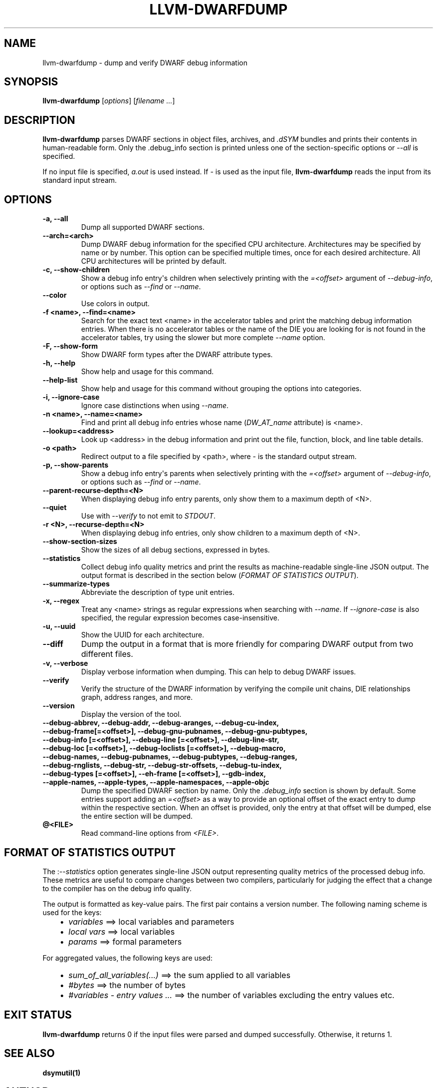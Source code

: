 .\" $FreeBSD$
.\" Man page generated from reStructuredText.
.
.
.nr rst2man-indent-level 0
.
.de1 rstReportMargin
\\$1 \\n[an-margin]
level \\n[rst2man-indent-level]
level margin: \\n[rst2man-indent\\n[rst2man-indent-level]]
-
\\n[rst2man-indent0]
\\n[rst2man-indent1]
\\n[rst2man-indent2]
..
.de1 INDENT
.\" .rstReportMargin pre:
. RS \\$1
. nr rst2man-indent\\n[rst2man-indent-level] \\n[an-margin]
. nr rst2man-indent-level +1
.\" .rstReportMargin post:
..
.de UNINDENT
. RE
.\" indent \\n[an-margin]
.\" old: \\n[rst2man-indent\\n[rst2man-indent-level]]
.nr rst2man-indent-level -1
.\" new: \\n[rst2man-indent\\n[rst2man-indent-level]]
.in \\n[rst2man-indent\\n[rst2man-indent-level]]u
..
.TH "LLVM-DWARFDUMP" "1" "2021-06-07" "12" "LLVM"
.SH NAME
llvm-dwarfdump \- dump and verify DWARF debug information
.SH SYNOPSIS
.sp
\fBllvm\-dwarfdump\fP [\fIoptions\fP] [\fIfilename ...\fP]
.SH DESCRIPTION
.sp
\fBllvm\-dwarfdump\fP parses DWARF sections in object files,
archives, and \fI\&.dSYM\fP bundles and prints their contents in
human\-readable form. Only the .debug_info section is printed unless one of
the section\-specific options or \fI\%\-\-all\fP is specified.
.sp
If no input file is specified, \fIa.out\fP is used instead. If \fI\-\fP is used as the
input file, \fBllvm\-dwarfdump\fP reads the input from its standard input
stream.
.SH OPTIONS
.INDENT 0.0
.TP
.B \-a, \-\-all
Dump all supported DWARF sections.
.UNINDENT
.INDENT 0.0
.TP
.B \-\-arch=<arch>
Dump DWARF debug information for the specified CPU architecture.
Architectures may be specified by name or by number.  This
option can be specified multiple times, once for each desired
architecture.  All CPU architectures will be printed by
default.
.UNINDENT
.INDENT 0.0
.TP
.B \-c, \-\-show\-children
Show a debug info entry\(aqs children when selectively printing with
the \fI=<offset>\fP argument of \fI\%\-\-debug\-info\fP, or options such
as \fI\%\-\-find\fP or \fI\%\-\-name\fP\&.
.UNINDENT
.INDENT 0.0
.TP
.B \-\-color
Use colors in output.
.UNINDENT
.INDENT 0.0
.TP
.B \-f <name>, \-\-find=<name>
Search for the exact text <name> in the accelerator tables
and print the matching debug information entries.
When there is no accelerator tables or the name of the DIE
you are looking for is not found in the accelerator tables,
try using the slower but more complete \fI\%\-\-name\fP option.
.UNINDENT
.INDENT 0.0
.TP
.B \-F, \-\-show\-form
Show DWARF form types after the DWARF attribute types.
.UNINDENT
.INDENT 0.0
.TP
.B \-h, \-\-help
Show help and usage for this command.
.UNINDENT
.INDENT 0.0
.TP
.B \-\-help\-list
Show help and usage for this command without grouping the options
into categories.
.UNINDENT
.INDENT 0.0
.TP
.B \-i, \-\-ignore\-case
Ignore case distinctions when using \fI\%\-\-name\fP\&.
.UNINDENT
.INDENT 0.0
.TP
.B \-n <name>, \-\-name=<name>
Find and print all debug info entries whose name
(\fIDW_AT_name\fP attribute) is <name>.
.UNINDENT
.INDENT 0.0
.TP
.B \-\-lookup=<address>
Look up <address> in the debug information and print out the file,
function, block, and line table details.
.UNINDENT
.INDENT 0.0
.TP
.B \-o <path>
Redirect output to a file specified by <path>, where \fI\-\fP is the
standard output stream.
.UNINDENT
.INDENT 0.0
.TP
.B \-p, \-\-show\-parents
Show a debug info entry\(aqs parents when selectively printing with
the \fI=<offset>\fP argument of \fI\%\-\-debug\-info\fP, or options such
as \fI\%\-\-find\fP or \fI\%\-\-name\fP\&.
.UNINDENT
.INDENT 0.0
.TP
.B \-\-parent\-recurse\-depth=<N>
When displaying debug info entry parents, only show them to a
maximum depth of <N>.
.UNINDENT
.INDENT 0.0
.TP
.B \-\-quiet
Use with \fI\%\-\-verify\fP to not emit to \fISTDOUT\fP\&.
.UNINDENT
.INDENT 0.0
.TP
.B \-r <N>, \-\-recurse\-depth=<N>
When displaying debug info entries, only show children to a maximum
depth of <N>.
.UNINDENT
.INDENT 0.0
.TP
.B \-\-show\-section\-sizes
Show the sizes of all debug sections, expressed in bytes.
.UNINDENT
.INDENT 0.0
.TP
.B \-\-statistics
Collect debug info quality metrics and print the results
as machine\-readable single\-line JSON output. The output
format is described in the section below (\fI\%FORMAT OF STATISTICS OUTPUT\fP).
.UNINDENT
.INDENT 0.0
.TP
.B \-\-summarize\-types
Abbreviate the description of type unit entries.
.UNINDENT
.INDENT 0.0
.TP
.B \-x, \-\-regex
Treat any <name> strings as regular expressions when searching
with \fI\%\-\-name\fP\&. If \fI\%\-\-ignore\-case\fP is also specified,
the regular expression becomes case\-insensitive.
.UNINDENT
.INDENT 0.0
.TP
.B \-u, \-\-uuid
Show the UUID for each architecture.
.UNINDENT
.INDENT 0.0
.TP
.B \-\-diff
Dump the output in a format that is more friendly for comparing
DWARF output from two different files.
.UNINDENT
.INDENT 0.0
.TP
.B \-v, \-\-verbose
Display verbose information when dumping. This can help to debug
DWARF issues.
.UNINDENT
.INDENT 0.0
.TP
.B \-\-verify
Verify the structure of the DWARF information by verifying the
compile unit chains, DIE relationships graph, address
ranges, and more.
.UNINDENT
.INDENT 0.0
.TP
.B \-\-version
Display the version of the tool.
.UNINDENT
.INDENT 0.0
.TP
.B \-\-debug\-abbrev, \-\-debug\-addr, \-\-debug\-aranges, \-\-debug\-cu\-index, \-\-debug\-frame[=<offset>], \-\-debug\-gnu\-pubnames, \-\-debug\-gnu\-pubtypes, \-\-debug\-info [=<offset>], \-\-debug\-line [=<offset>], \-\-debug\-line\-str, \-\-debug\-loc [=<offset>], \-\-debug\-loclists [=<offset>], \-\-debug\-macro, \-\-debug\-names, \-\-debug\-pubnames, \-\-debug\-pubtypes, \-\-debug\-ranges, \-\-debug\-rnglists, \-\-debug\-str, \-\-debug\-str\-offsets, \-\-debug\-tu\-index, \-\-debug\-types [=<offset>], \-\-eh\-frame [=<offset>], \-\-gdb\-index, \-\-apple\-names, \-\-apple\-types, \-\-apple\-namespaces, \-\-apple\-objc
Dump the specified DWARF section by name. Only the
\fI\&.debug_info\fP section is shown by default. Some entries
support adding an \fI=<offset>\fP as a way to provide an
optional offset of the exact entry to dump within the
respective section. When an offset is provided, only the
entry at that offset will be dumped, else the entire
section will be dumped.
.UNINDENT
.INDENT 0.0
.TP
.B @<FILE>
Read command\-line options from \fI<FILE>\fP\&.
.UNINDENT
.SH FORMAT OF STATISTICS OUTPUT
.sp
The :\fI\%\-\-statistics\fP option generates single\-line JSON output
representing quality metrics of the processed debug info. These metrics are
useful to compare changes between two compilers, particularly for judging
the effect that a change to the compiler has on the debug info quality.
.sp
The output is formatted as key\-value pairs. The first pair contains a version
number. The following naming scheme is used for the keys:
.INDENT 0.0
.INDENT 3.5
.INDENT 0.0
.IP \(bu 2
\fIvariables\fP ==> local variables and parameters
.IP \(bu 2
\fIlocal vars\fP ==> local variables
.IP \(bu 2
\fIparams\fP ==> formal parameters
.UNINDENT
.UNINDENT
.UNINDENT
.sp
For aggregated values, the following keys are used:
.INDENT 0.0
.INDENT 3.5
.INDENT 0.0
.IP \(bu 2
\fIsum_of_all_variables(...)\fP ==> the sum applied to all variables
.IP \(bu 2
\fI#bytes\fP ==> the number of bytes
.IP \(bu 2
\fI#variables \- entry values ...\fP ==> the number of variables excluding
the entry values etc.
.UNINDENT
.UNINDENT
.UNINDENT
.SH EXIT STATUS
.sp
\fBllvm\-dwarfdump\fP returns 0 if the input files were parsed and dumped
successfully. Otherwise, it returns 1.
.SH SEE ALSO
.sp
\fBdsymutil(1)\fP
.SH AUTHOR
Maintained by the LLVM Team (https://llvm.org/).
.SH COPYRIGHT
2003-2021, LLVM Project
.\" Generated by docutils manpage writer.
.
